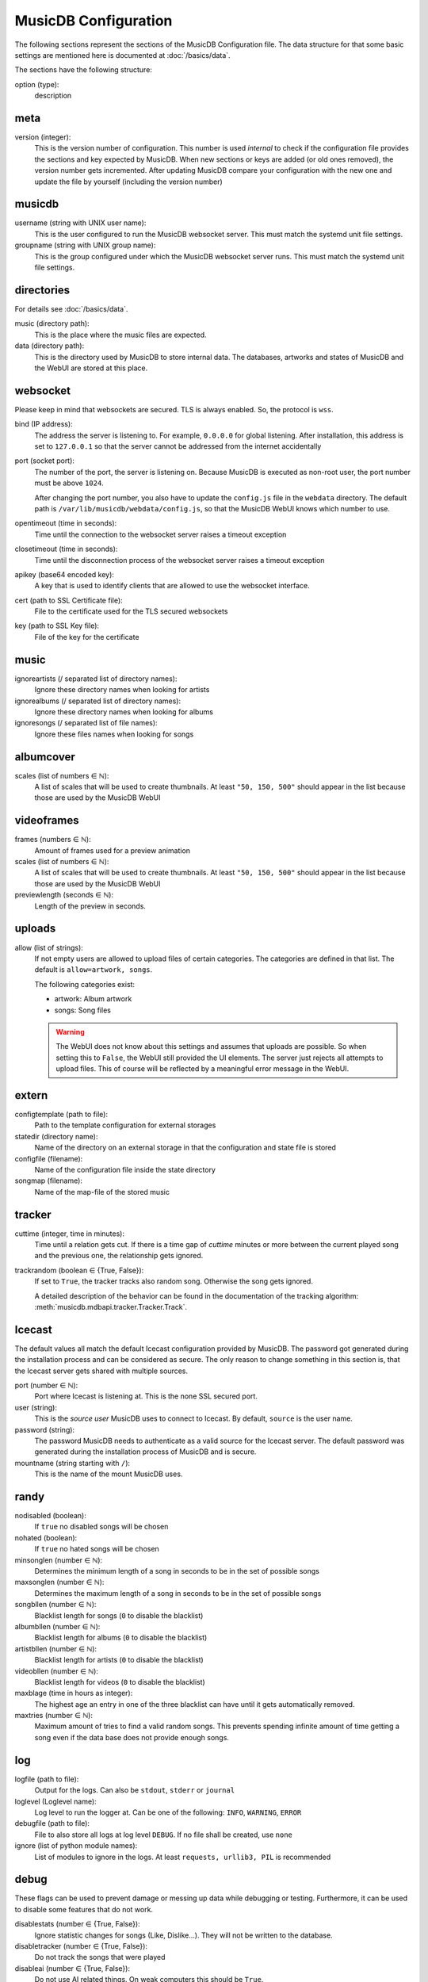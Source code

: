 
MusicDB Configuration
=====================

The following sections represent the sections of the MusicDB Configuration file.
The data structure for that some basic settings are mentioned here is documented at :doc:`/basics/data`.

The sections have the following structure:

option (type):
   description



meta
----

version (integer):
   This is the version number of configuration.
   This number is used *internal* to check if the configuration file provides the sections and key expected by MusicDB.
   When new sections or keys are added (or old ones removed), the version number gets incremented.
   After updating MusicDB compare your configuration with the new one and update the file by yourself (including the version number)


musicdb
-------

username (string with UNIX user name):
   This is the user configured to run the MusicDB websocket server.
   This must match the systemd unit file settings.

groupname (string with UNIX group name):
   This is the group configured under which the MusicDB websocket server runs.
   This must match the systemd unit file settings.



directories
-----------

For details see :doc:`/basics/data`.

music (directory path):
   This is the place where the music files are expected.

data (directory path):
   This is the directory used by MusicDB to store internal data.
   The databases, artworks and states of MusicDB and the WebUI are stored at this place.



websocket
---------

Please keep in mind that websockets are secured.
TLS is always enabled.
So, the protocol is ``wss``.

bind (IP address):
   The address the server is listening to.
   For example, ``0.0.0.0`` for global listening.
   After installation, this address is set to ``127.0.0.1`` so that the server cannot be addressed from the internet accidentally 

port (socket port):
   The number of the port, the server is listening on.
   Because MusicDB is executed as non-root user, the port number must be above ``1024``.

   After changing the port number, you also have to update the ``config.js`` file in the ``webdata`` directory.
   The default path is ``/var/lib/musicdb/webdata/config.js``, so that the MusicDB WebUI knows which number to use.

opentimeout (time in seconds):
   Time until the connection to the websocket server raises a timeout exception

closetimeout (time in seconds):
   Time until the disconnection process of the websocket server raises a timeout exception

apikey (base64 encoded key):
   A key that is used to identify clients that are allowed to use the websocket interface.

cert (path to SSL Certificate file):
   File to the certificate used for the TLS secured websockets

key (path to SSL Key file):
   File of the key for the certificate



music
-----

ignoreartists (/ separated list of directory names):
   Ignore these directory names when looking for artists

ignorealbums (/ separated list of directory names):
   Ignore these directory names when looking for albums

ignoresongs (/ separated list of file names):
   Ignore these files names when looking for songs



albumcover
----------

scales (list of numbers ∈ ℕ):
   A list of scales that will be used to create thumbnails. 
   At least ``"50, 150, 500"`` should appear in the list because those are used by the MusicDB WebUI

   

videoframes
-----------

frames (numbers ∈ ℕ):
   Amount of frames used for a preview animation

scales (list of numbers ∈ ℕ):
   A list of scales that will be used to create thumbnails. 
   At least ``"50, 150, 500"`` should appear in the list because those are used by the MusicDB WebUI

previewlength (seconds ∈ ℕ):
   Length of the preview in seconds.



uploads
-------

allow (list of strings):
   If not empty users are allowed to upload files of certain categories.
   The categories are defined in that list.
   The default is ``allow=artwork, songs``.

   The following categories exist:

   -  artwork: Album artwork
   -  songs: Song files

   .. warning::

      The WebUI does not know about this settings and assumes that uploads are possible.
      So when setting this to ``False``, the WebUI still provided the UI elements.
      The server just rejects all attempts to upload files.
      This of course will be reflected by a meaningful error message in the WebUI.



extern
------

configtemplate (path to file):
   Path to the template configuration for external storages

statedir (directory name):
   Name of the directory on an external storage in that the configuration and state file is stored

configfile (filename):
   Name of the configuration file inside the state directory

songmap (filename):
   Name of the map-file of the stored music



tracker
-------

cuttime (integer, time in minutes):
   Time until a relation gets cut.
   If there is a time gap of *cuttime* minutes or more between the current played song and the previous one,
   the relationship gets ignored.

trackrandom (boolean ∈ {True, False}):
   If set to ``True``, the tracker tracks also random song.
   Otherwise the song gets ignored.

   A detailed description of the behavior can be found in the documentation of the tracking algorithm:
   :meth:`musicdb.mdbapi.tracker.Tracker.Track`.


Icecast
-------

The default values all match the default Icecast configuration provided by MusicDB.
The password got generated during the installation process and can be considered as secure.
The only reason to change something in this section is, that the Icecast server gets shared with multiple sources.

port (number ∈ ℕ):
   Port where Icecast is listening at.
   This is the none SSL secured port.

user (string):
   This is the *source user* MusicDB uses to connect to Icecast.
   By default, ``source`` is the user name.

password (string):
   The password MusicDB needs to authenticate as a valid source for the Icecast server.
   The default password was generated during the installation process of MusicDB and is secure.

mountname (string starting with ``/``):
   This is the name of the mount MusicDB uses.



randy
-----

nodisabled (boolean):
   If ``true`` no disabled songs will be chosen

nohated (boolean):
   If ``true`` no hated songs will be chosen

minsonglen (number ∈ ℕ):
   Determines the minimum length of a song in seconds to be in the set of possible songs

maxsonglen (number ∈ ℕ):
   Determines the maximum length of a song in seconds to be in the set of possible songs

songbllen (number ∈ ℕ):
   Blacklist length for songs (``0`` to disable the blacklist)

albumbllen (number ∈ ℕ):
   Blacklist length for albums (``0`` to disable the blacklist)

artistbllen (number ∈ ℕ):
   Blacklist length for artists (``0`` to disable the blacklist)

videobllen (number ∈ ℕ):
   Blacklist length for videos (``0`` to disable the blacklist)

maxblage (time in hours as integer):
   The highest age an entry in one of the three blacklist can have until it gets automatically removed.

maxtries (number ∈ ℕ):
   Maximum amount of tries to find a valid random songs.
   This prevents spending infinite amount of time getting a song even if the data base does not provide enough songs.



log
---

logfile (path to file):
   Output for the logs. Can also be ``stdout``, ``stderr`` or ``journal``

loglevel (Loglevel name):
   Log level to run the logger at. Can be one of the following: ``INFO``, ``WARNING``, ``ERROR``

debugfile (path to file):
   File to also store all logs at log level ``DEBUG``.
   If no file shall be created, use ``none``

ignore (list of python module names):
   List of modules to ignore in the logs.
   At least ``requests, urllib3, PIL`` is recommended



debug
-----
These flags can be used to prevent damage or messing up data while debugging or testing.
Furthermore, it can be used to disable some features that do not work.

disablestats (number ∈ {True, False}):
   Ignore statistic changes for songs (Like, Dislike…).
   They will not be written to the database.

disabletracker (number ∈ {True, False}):
   Do not track the songs that were played

disableai (number ∈ {True, False}):
   Do not use AI related things.
   On weak computers this should be ``True``.

disabletagging (number ∈ {True, False}):
   Do not set or remove any tags for songs or albums

disableicecast (number ∈ {True, False}):
   Do not try to connect to an IceCast server

disablevideos (number ∈ {True, False}):
   Disable the support for music videos.
   This is ``True`` (disabled) by default.
   Currently, the Music Video feature is in beta state.

